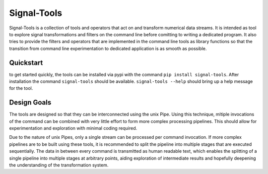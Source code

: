 Signal-Tools
============
Signal-Tools is a collection of tools and operators that act on and transform numerical data streams.
It is intended as tool to explore signal transformations and filters on the command line before comitting to writing a dedicated program.
It also tries to provide the filters and operators that are implemented in the command line tools as library functions so that the transition
from command line experimentation to dedicated application is as smooth as possible.

Quickstart
----------
to get started quickly, the tools can be installed via pypi with the command ``pip install signal-tools``. After installation the command ``signal-tools``
should be available. ``signal-tools --help`` should bring up a help message for the tool.

.. I should put some examples here to get people started

Design Goals
------------
The tools are designed so that they can be interconnected using the unix Pipe. Using this technique, mltiple invocations of the command can be
combined with very little effort to form more complex processing pipelines. This should allow for experimentation and exploration with minimal
coding required.

Due to the nature of unix Pipes, only a single stream can be processed per command invocation. If more complex pipelines are to be built using
these tools, it is recommended to split the pipeline into multiple stages that are executed sequentially. The data in between every command is
transmitted as human readable text, which enables the splitting of a single pipeline into multiple stages at arbitrary points, aiding exploration
of intermediate results and hopefully deepening the understanding of the transformation system.
